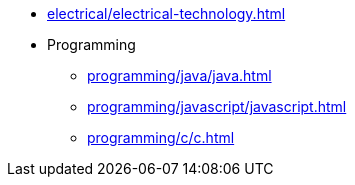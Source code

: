 * xref:electrical/electrical-technology.adoc[leveloffset=+1]
* Programming
** xref:programming/java/java.adoc[leveloffset=+1]
** xref:programming/javascript/javascript.adoc[leveloffset=+1]
** xref:programming/c/c.adoc[leveloffset=+1]